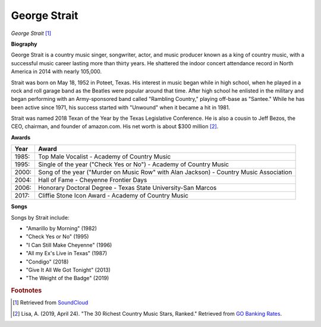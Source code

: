 George Strait
==============

.. image:: george-strait-2.jpg

*George Strait* [#]_


**Biography**

George Strait is a country music singer, songwriter,
actor, and music producer known as a king of country
music, with a successful music career lasting more
than thirty years. He shattered the indoor concert
attendance record in North America in 2014 with
nearly 105,000.

Strait was born on May 18, 1952 in Poteet, Texas.
His interest in music began while in high school,
when he played in a rock and roll garage band as the
Beatles were popular around that time. After high
school he enlisted in the military and began
performing with an Army-sponsored band called
"Rambling Country," playing off-base as "Santee."
While he has been active since 1971, his success
started with "Unwound" when it became a hit in 1981.

Strait was named 2018 Texan of the Year by the
Texas Legislative Conference. He is also a cousin
to Jeff Bezos, the CEO, chairman, and founder of
amazon.com. His net worth is about $300 million [#]_.

**Awards**

===== =========================================================================================
Year  Award
===== =========================================================================================
1985: Top Male Vocalist - Academy of Country Music
1995: Single of the year ("Check Yes or No") - Academy of Country Music
2000: Song of the year ("Murder on Music Row" with Alan Jackson) - Country Music Association
2004: Hall of Fame - Cheyenne Frontier Days
2006: Honorary Doctoral Degree - Texas State University-San Marcos
2017: Cliffie Stone Icon Award - Academy of Country Music
===== =========================================================================================

**Songs**

Songs by Strait include:

* "Amarillo by Morning" (1982)
* "Check Yes or No" (1995)
* "I Can Still Make Cheyenne" (1996)
* "All my Ex's Live in Texas" (1987)
* "Condigo" (2018)
* "Give It All We Got Tonight" (2013)
* "The Weight of the Badge" (2019)


.. rubric:: Footnotes

.. [#] Retrieved from `SoundCloud <https://soundcloud.com/george-strait-music>`_
.. [#] Lisa, A. (2019, April 24). "The 30 Richest Country Music Stars, Ranked." Retrieved from `GO Banking Rates <https://www.gobankingrates.com/net-worth/celebrities/richest-country-music-stars/>`_.